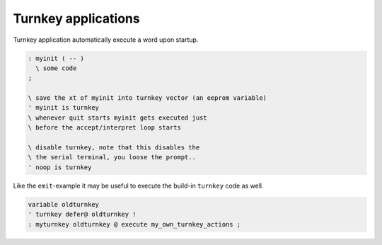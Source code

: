 ====================
Turnkey applications
====================

Turnkey application automatically execute a word upon startup.

.. code-block:: forth

 : myinit ( -- )
   \ some code 
 ;

 \ save the xt of myinit into turnkey vector (an eeprom variable)
 ' myinit is turnkey
 \ whenever quit starts myinit gets executed just
 \ before the accept/interpret loop starts

 \ disable turnkey, note that this disables the
 \ the serial terminal, you loose the prompt..
 ' noop is turnkey

Like the ``emit``-example it may be useful to execute the 
build-in ``turnkey`` code as well.

.. code-block:: forth

 variable oldturnkey
 ' turnkey defer@ oldturnkey !
 : myturnkey oldturnkey @ execute my_own_turnkey_actions ;
